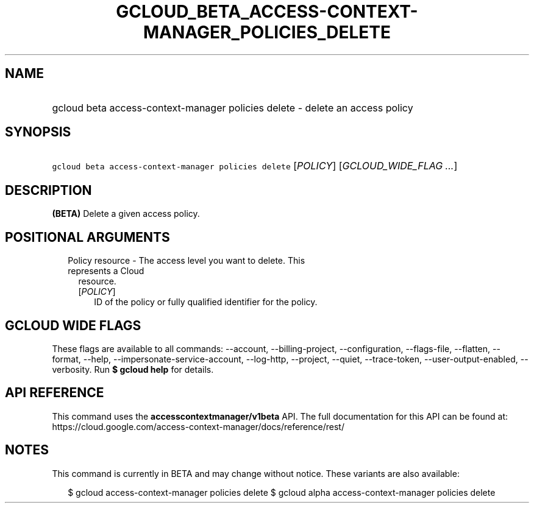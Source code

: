 
.TH "GCLOUD_BETA_ACCESS\-CONTEXT\-MANAGER_POLICIES_DELETE" 1



.SH "NAME"
.HP
gcloud beta access\-context\-manager policies delete \- delete an access policy



.SH "SYNOPSIS"
.HP
\f5gcloud beta access\-context\-manager policies delete\fR [\fIPOLICY\fR] [\fIGCLOUD_WIDE_FLAG\ ...\fR]



.SH "DESCRIPTION"

\fB(BETA)\fR Delete a given access policy.



.SH "POSITIONAL ARGUMENTS"

.RS 2m
.TP 2m

Policy resource \- The access level you want to delete. This represents a Cloud
resource.

.RS 2m
.TP 2m
[\fIPOLICY\fR]
ID of the policy or fully qualified identifier for the policy.


.RE
.RE
.sp

.SH "GCLOUD WIDE FLAGS"

These flags are available to all commands: \-\-account, \-\-billing\-project,
\-\-configuration, \-\-flags\-file, \-\-flatten, \-\-format, \-\-help,
\-\-impersonate\-service\-account, \-\-log\-http, \-\-project, \-\-quiet,
\-\-trace\-token, \-\-user\-output\-enabled, \-\-verbosity. Run \fB$ gcloud
help\fR for details.



.SH "API REFERENCE"

This command uses the \fBaccesscontextmanager/v1beta\fR API. The full
documentation for this API can be found at:
https://cloud.google.com/access\-context\-manager/docs/reference/rest/



.SH "NOTES"

This command is currently in BETA and may change without notice. These variants
are also available:

.RS 2m
$ gcloud access\-context\-manager policies delete
$ gcloud alpha access\-context\-manager policies delete
.RE

